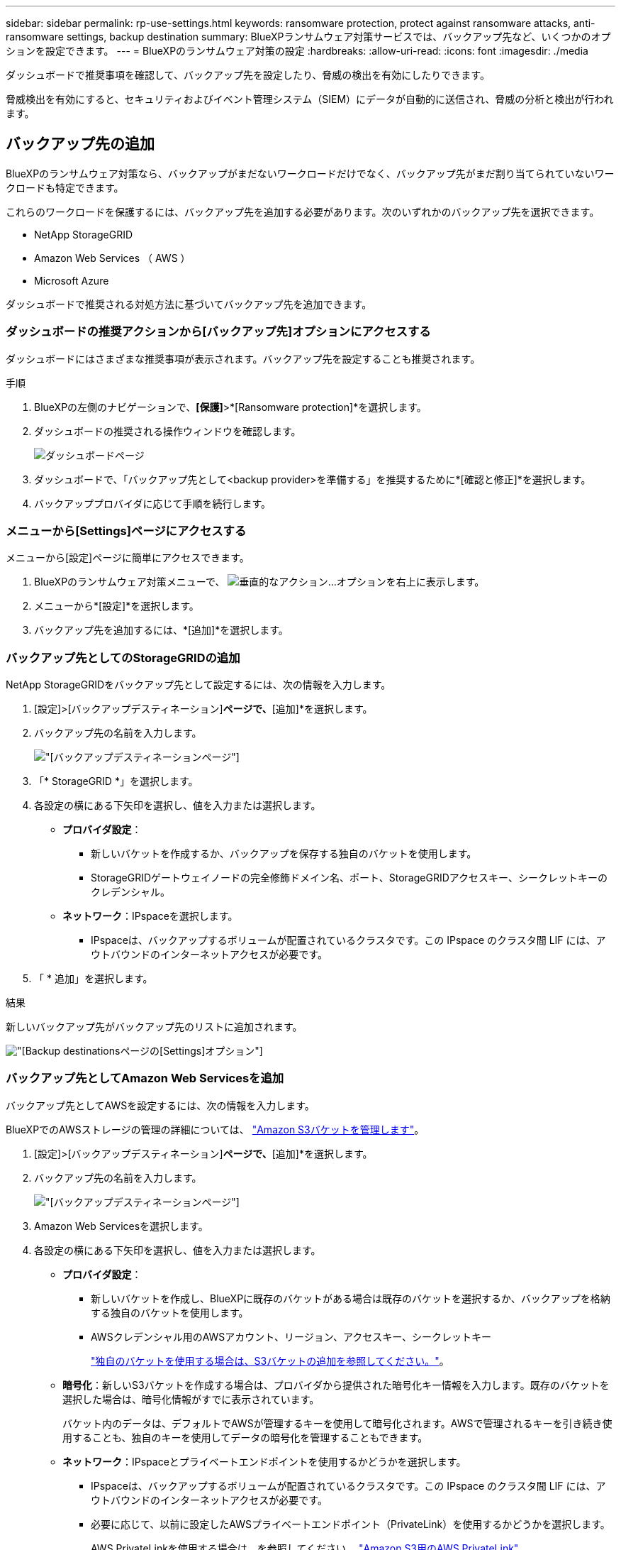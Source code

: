 ---
sidebar: sidebar 
permalink: rp-use-settings.html 
keywords: ransomware protection, protect against ransomware attacks, anti-ransomware settings, backup destination 
summary: BlueXPランサムウェア対策サービスでは、バックアップ先など、いくつかのオプションを設定できます。 
---
= BlueXPのランサムウェア対策の設定
:hardbreaks:
:allow-uri-read: 
:icons: font
:imagesdir: ./media


[role="lead"]
ダッシュボードで推奨事項を確認して、バックアップ先を設定したり、脅威の検出を有効にしたりできます。

脅威検出を有効にすると、セキュリティおよびイベント管理システム（SIEM）にデータが自動的に送信され、脅威の分析と検出が行われます。



== バックアップ先の追加

BlueXPのランサムウェア対策なら、バックアップがまだないワークロードだけでなく、バックアップ先がまだ割り当てられていないワークロードも特定できます。

これらのワークロードを保護するには、バックアップ先を追加する必要があります。次のいずれかのバックアップ先を選択できます。

* NetApp StorageGRID
* Amazon Web Services （ AWS ）
* Microsoft Azure


ダッシュボードで推奨される対処方法に基づいてバックアップ先を追加できます。



=== ダッシュボードの推奨アクションから[バックアップ先]オプションにアクセスする

ダッシュボードにはさまざまな推奨事項が表示されます。バックアップ先を設定することも推奨されます。

.手順
. BlueXPの左側のナビゲーションで、*[保護]*>*[Ransomware protection]*を選択します。
. ダッシュボードの推奨される操作ウィンドウを確認します。
+
image:screen-dashboard.png["ダッシュボードページ"]

. ダッシュボードで、「バックアップ先として<backup provider>を準備する」を推奨するために*[確認と修正]*を選択します。
. バックアッププロバイダに応じて手順を続行します。




=== メニューから[Settings]ページにアクセスする

メニューから[設定]ページに簡単にアクセスできます。

. BlueXPのランサムウェア対策メニューで、 image:button-actions-vertical.png["垂直的なアクション"]...オプションを右上に表示します。
. メニューから*[設定]*を選択します。
. バックアップ先を追加するには、*[追加]*を選択します。




=== バックアップ先としてのStorageGRIDの追加

NetApp StorageGRIDをバックアップ先として設定するには、次の情報を入力します。

. [設定]>[バックアップデスティネーション]*ページで、*[追加]*を選択します。
. バックアップ先の名前を入力します。
+
image:screen-settings-backup-destination.png["[バックアップデスティネーション]ページ"]

. 「* StorageGRID *」を選択します。
. 各設定の横にある下矢印を選択し、値を入力または選択します。
+
** *プロバイダ設定*：
+
*** 新しいバケットを作成するか、バックアップを保存する独自のバケットを使用します。
*** StorageGRIDゲートウェイノードの完全修飾ドメイン名、ポート、StorageGRIDアクセスキー、シークレットキーのクレデンシャル。


** *ネットワーク*：IPspaceを選択します。
+
*** IPspaceは、バックアップするボリュームが配置されているクラスタです。この IPspace のクラスタ間 LIF には、アウトバウンドのインターネットアクセスが必要です。




. 「 * 追加」を選択します。


.結果
新しいバックアップ先がバックアップ先のリストに追加されます。

image:screen-settings-backup-destinations-list-azure.png["[Backup destinations]ページの[Settings]オプション"]



=== バックアップ先としてAmazon Web Servicesを追加

バックアップ先としてAWSを設定するには、次の情報を入力します。

BlueXPでのAWSストレージの管理の詳細については、 https://docs.netapp.com/us-en/bluexp-setup-admin/task-viewing-amazon-s3.html["Amazon S3バケットを管理します"^]。

. [設定]>[バックアップデスティネーション]*ページで、*[追加]*を選択します。
. バックアップ先の名前を入力します。
+
image:screen-settings-backup-destination.png["[バックアップデスティネーション]ページ"]

. Amazon Web Servicesを選択します。
. 各設定の横にある下矢印を選択し、値を入力または選択します。
+
** *プロバイダ設定*：
+
*** 新しいバケットを作成し、BlueXPに既存のバケットがある場合は既存のバケットを選択するか、バックアップを格納する独自のバケットを使用します。
*** AWSクレデンシャル用のAWSアカウント、リージョン、アクセスキー、シークレットキー
+
https://docs.netapp.com/us-en/bluexp-s3-storage/task-add-s3-bucket.html["独自のバケットを使用する場合は、S3バケットの追加を参照してください。"^]。



** *暗号化*：新しいS3バケットを作成する場合は、プロバイダから提供された暗号化キー情報を入力します。既存のバケットを選択した場合は、暗号化情報がすでに表示されています。
+
バケット内のデータは、デフォルトでAWSが管理するキーを使用して暗号化されます。AWSで管理されるキーを引き続き使用することも、独自のキーを使用してデータの暗号化を管理することもできます。

** *ネットワーク*：IPspaceとプライベートエンドポイントを使用するかどうかを選択します。
+
*** IPspaceは、バックアップするボリュームが配置されているクラスタです。この IPspace のクラスタ間 LIF には、アウトバウンドのインターネットアクセスが必要です。
*** 必要に応じて、以前に設定したAWSプライベートエンドポイント（PrivateLink）を使用するかどうかを選択します。
+
AWS PrivateLinkを使用する場合は、を参照してください。 https://docs.aws.amazon.com/AmazonS3/latest/userguide/privatelink-interface-endpoints.html["Amazon S3用のAWS PrivateLink"^]。



** *バックアップロック*：バックアップが変更または削除されないようにサービスで保護するかどうかを選択します。このオプションは、NetApp DataLockテクノロジを使用します。各バックアップは、保持期間中（最低30日間）、および最大14日間のバッファ期間中にロックされます。
+

CAUTION: ここでバックアップロックの設定を行う場合は、バックアップ先の設定後に設定を変更することはできません。

+
*** *ガバナンスモード*：特定のユーザ（s3：BypassGovernanceRetention権限を持つ）は、保持期間中に保護されたファイルを上書きまたは削除できます。
*** *準拠モード*：保持期間中は、保護されたバックアップファイルを上書きまたは削除することはできません。




. 「 * 追加」を選択します。


.結果
新しいバックアップ先がバックアップ先のリストに追加されます。

image:screen-settings-backup-destinations-list-azure.png["[Backup destinations]ページの[Settings]オプション"]



=== バックアップ先としてMicrosoft Azureを追加

Azureをバックアップ先として設定するには、次の情報を入力します。

BlueXPでAzureクレデンシャルとマーケットプレイスサブスクリプションを管理する方法の詳細については、 https://docs.netapp.com/us-en/bluexp-setup-admin/task-adding-azure-accounts.html["Azureクレデンシャルとマーケットプレイスサブスクリプションを管理"^]。

. [設定]>[バックアップデスティネーション]*ページで、*[追加]*を選択します。
. バックアップ先の名前を入力します。
+
image:screen-settings-backup-destination.png["[バックアップデスティネーション]ページ"]

. 「 * Azure * 」を選択します。
. 各設定の横にある下矢印を選択し、値を入力または選択します。
+
** *プロバイダ設定*：
+
*** 新しいストレージアカウントを作成します。BlueXPにすでにストレージアカウントがある場合は既存のアカウントを選択するか、バックアップを保存する独自のストレージアカウントを使用します。
*** Azureクレデンシャル用のAzureサブスクリプション、リージョン、リソースグループ
+
https://docs.netapp.com/us-en/bluexp-blob-storage/task-add-blob-storage.html["独自のストレージアカウントを使用する場合は、「Azure BLOBストレージアカウントの追加」を参照してください。"^]。



** *暗号化*：新しいストレージアカウントを作成する場合は、プロバイダから提供された暗号化キー情報を入力します。既存のアカウントを選択した場合は、暗号化情報がすでに使用可能です。
+
デフォルトでは、アカウント内のデータはMicrosoftが管理するキーで暗号化されます。Microsoftが管理するキーを引き続き使用することも、独自のキーを使用してデータの暗号化を管理することもできます。

** *ネットワーク*：IPspaceとプライベートエンドポイントを使用するかどうかを選択します。
+
*** IPspaceは、バックアップするボリュームが配置されているクラスタです。この IPspace のクラスタ間 LIF には、アウトバウンドのインターネットアクセスが必要です。
*** 必要に応じて、以前に設定したAzureプライベートエンドポイントを使用するかどうかを選択します。
+
Azure PrivateLinkを使用する場合は、を参照してください。 https://azure.microsoft.com/en-us/products/private-link/["Azure PrivateLink"^]。





. 「 * 追加」を選択します。


.結果
新しいバックアップ先がバックアップ先のリストに追加されます。

image:screen-settings-backup-destinations-list-azure.png["[Backup destinations]ページの[Settings]オプション"]



== 脅威検出を有効にする

セキュリティおよびイベント管理システム（SIEM）にデータを自動的に送信して、脅威の分析と検出を行うことができます。

. BlueXPの左側のナビゲーションで、*[保護]*>*[Ransomware protection]*を選択します。
. BlueXPのランサムウェア対策メニューで、 image:button-actions-vertical.png["垂直的なアクション"]...オプションを右上に表示します。
. [設定]*を選択します。
+
[Settings]ページが表示されます。

+
image:screen-settings-threat-detection3.png["[Settings]ページ"]

. [設定]ページで、SIEM接続ペインで*[接続]*を選択します。
. 脅威検出をイネーブルにするには、SIEMサーバの詳細を入力します。
. [ 有効 ] を選択します。
+
[設定]ページに[接続済み]と表示されます。


